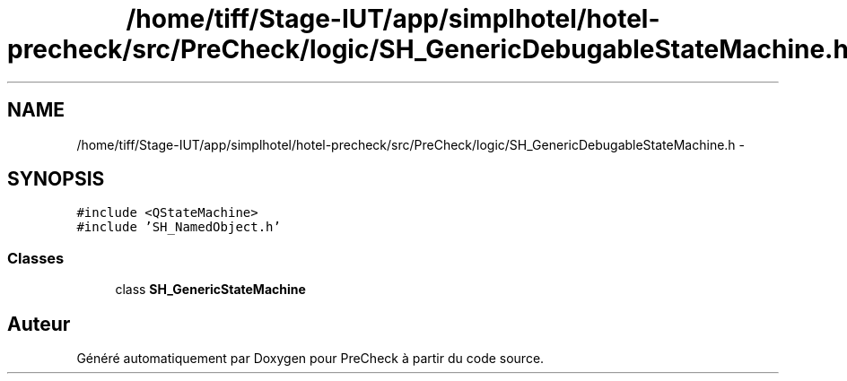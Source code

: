 .TH "/home/tiff/Stage-IUT/app/simplhotel/hotel-precheck/src/PreCheck/logic/SH_GenericDebugableStateMachine.h" 3 "Lundi Juin 24 2013" "Version 0.3" "PreCheck" \" -*- nroff -*-
.ad l
.nh
.SH NAME
/home/tiff/Stage-IUT/app/simplhotel/hotel-precheck/src/PreCheck/logic/SH_GenericDebugableStateMachine.h \- 
.SH SYNOPSIS
.br
.PP
\fC#include <QStateMachine>\fP
.br
\fC#include 'SH_NamedObject\&.h'\fP
.br

.SS "Classes"

.in +1c
.ti -1c
.RI "class \fBSH_GenericStateMachine\fP"
.br
.in -1c
.SH "Auteur"
.PP 
Généré automatiquement par Doxygen pour PreCheck à partir du code source\&.
